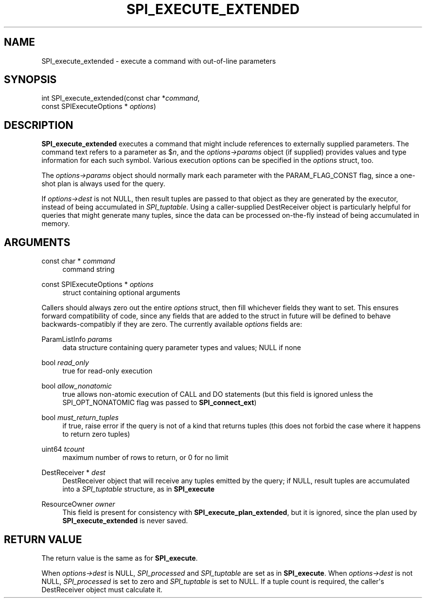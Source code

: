 '\" t
.\"     Title: SPI_execute_extended
.\"    Author: The PostgreSQL Global Development Group
.\" Generator: DocBook XSL Stylesheets vsnapshot <http://docbook.sf.net/>
.\"      Date: 2025
.\"    Manual: PostgreSQL 17.5 Documentation
.\"    Source: PostgreSQL 17.5
.\"  Language: English
.\"
.TH "SPI_EXECUTE_EXTENDED" "3" "2025" "PostgreSQL 17.5" "PostgreSQL 17.5 Documentation"
.\" -----------------------------------------------------------------
.\" * Define some portability stuff
.\" -----------------------------------------------------------------
.\" ~~~~~~~~~~~~~~~~~~~~~~~~~~~~~~~~~~~~~~~~~~~~~~~~~~~~~~~~~~~~~~~~~
.\" http://bugs.debian.org/507673
.\" http://lists.gnu.org/archive/html/groff/2009-02/msg00013.html
.\" ~~~~~~~~~~~~~~~~~~~~~~~~~~~~~~~~~~~~~~~~~~~~~~~~~~~~~~~~~~~~~~~~~
.ie \n(.g .ds Aq \(aq
.el       .ds Aq '
.\" -----------------------------------------------------------------
.\" * set default formatting
.\" -----------------------------------------------------------------
.\" disable hyphenation
.nh
.\" disable justification (adjust text to left margin only)
.ad l
.\" -----------------------------------------------------------------
.\" * MAIN CONTENT STARTS HERE *
.\" -----------------------------------------------------------------
.SH "NAME"
SPI_execute_extended \- execute a command with out\-of\-line parameters
.SH "SYNOPSIS"
.sp
.nf
int SPI_execute_extended(const char *\fIcommand\fR,
                         const SPIExecuteOptions * \fIoptions\fR)
.fi
.SH "DESCRIPTION"
.PP
\fBSPI_execute_extended\fR
executes a command that might include references to externally supplied parameters\&. The command text refers to a parameter as
$\fIn\fR, and the
\fIoptions\->params\fR
object (if supplied) provides values and type information for each such symbol\&. Various execution options can be specified in the
\fIoptions\fR
struct, too\&.
.PP
The
\fIoptions\->params\fR
object should normally mark each parameter with the
PARAM_FLAG_CONST
flag, since a one\-shot plan is always used for the query\&.
.PP
If
\fIoptions\->dest\fR
is not NULL, then result tuples are passed to that object as they are generated by the executor, instead of being accumulated in
\fISPI_tuptable\fR\&. Using a caller\-supplied
DestReceiver
object is particularly helpful for queries that might generate many tuples, since the data can be processed on\-the\-fly instead of being accumulated in memory\&.
.SH "ARGUMENTS"
.PP
const char * \fIcommand\fR
.RS 4
command string
.RE
.PP
const SPIExecuteOptions * \fIoptions\fR
.RS 4
struct containing optional arguments
.RE
.PP
Callers should always zero out the entire
\fIoptions\fR
struct, then fill whichever fields they want to set\&. This ensures forward compatibility of code, since any fields that are added to the struct in future will be defined to behave backwards\-compatibly if they are zero\&. The currently available
\fIoptions\fR
fields are:
.PP
ParamListInfo \fIparams\fR
.RS 4
data structure containing query parameter types and values; NULL if none
.RE
.PP
bool \fIread_only\fR
.RS 4
true
for read\-only execution
.RE
.PP
bool \fIallow_nonatomic\fR
.RS 4
true
allows non\-atomic execution of CALL and DO statements (but this field is ignored unless the
SPI_OPT_NONATOMIC
flag was passed to
\fBSPI_connect_ext\fR)
.RE
.PP
bool \fImust_return_tuples\fR
.RS 4
if
true, raise error if the query is not of a kind that returns tuples (this does not forbid the case where it happens to return zero tuples)
.RE
.PP
uint64 \fItcount\fR
.RS 4
maximum number of rows to return, or
0
for no limit
.RE
.PP
DestReceiver * \fIdest\fR
.RS 4
DestReceiver
object that will receive any tuples emitted by the query; if NULL, result tuples are accumulated into a
\fISPI_tuptable\fR
structure, as in
\fBSPI_execute\fR
.RE
.PP
ResourceOwner \fIowner\fR
.RS 4
This field is present for consistency with
\fBSPI_execute_plan_extended\fR, but it is ignored, since the plan used by
\fBSPI_execute_extended\fR
is never saved\&.
.RE
.SH "RETURN VALUE"
.PP
The return value is the same as for
\fBSPI_execute\fR\&.
.PP
When
\fIoptions\->dest\fR
is NULL,
\fISPI_processed\fR
and
\fISPI_tuptable\fR
are set as in
\fBSPI_execute\fR\&. When
\fIoptions\->dest\fR
is not NULL,
\fISPI_processed\fR
is set to zero and
\fISPI_tuptable\fR
is set to NULL\&. If a tuple count is required, the caller\*(Aqs
DestReceiver
object must calculate it\&.
